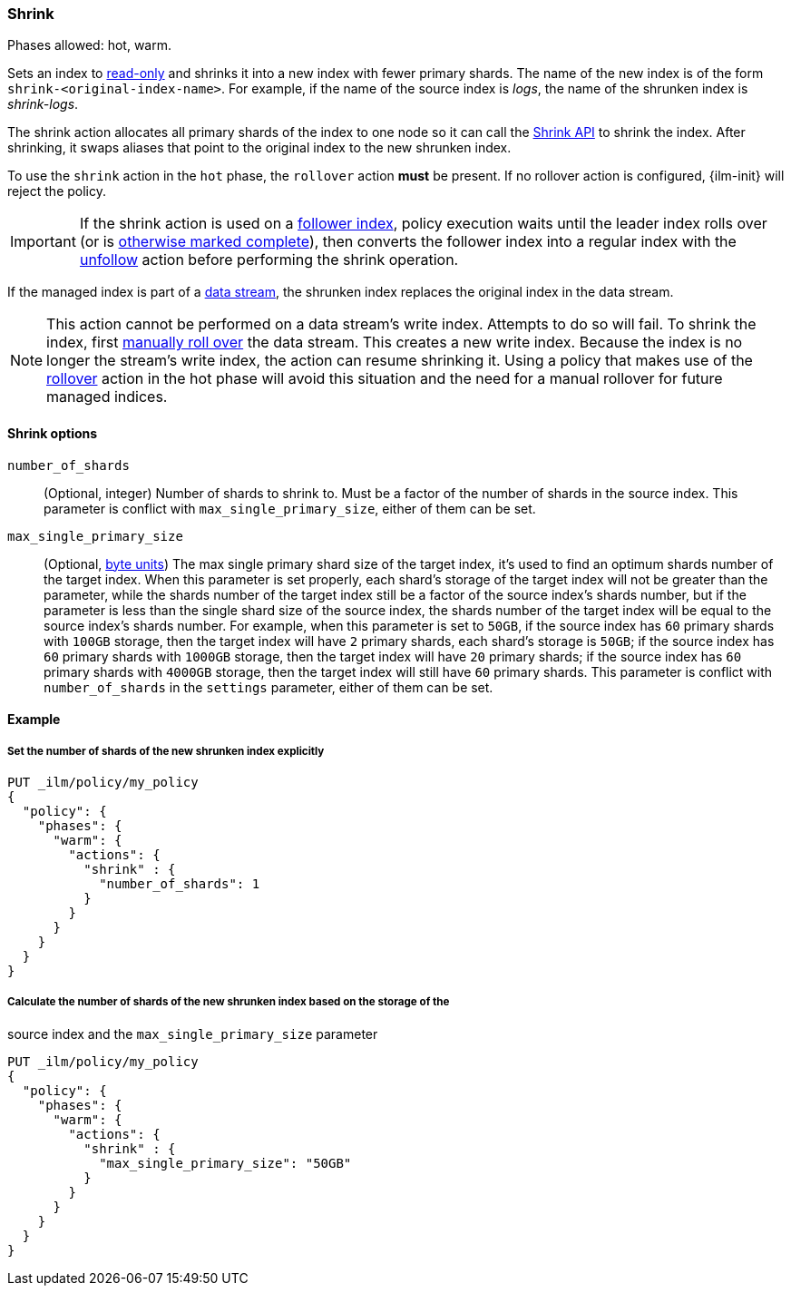 [role="xpack"]
[[ilm-shrink]]
=== Shrink

Phases allowed: hot, warm.

Sets an index to <<dynamic-index-settings, read-only>>
and shrinks it into a new index with fewer primary shards.
The name of the new index is of the form `shrink-<original-index-name>`.
For example, if the name of the source index is _logs_,
the name of the shrunken index is _shrink-logs_.

The shrink action allocates all primary shards of the index to one node so it
can call the <<indices-shrink-index,Shrink API>> to shrink the index.
After shrinking, it swaps aliases that point to the original index to the new shrunken index.

To use the `shrink` action in the `hot` phase, the `rollover` action *must* be present.
If no rollover action is configured, {ilm-init} will reject the policy.

[IMPORTANT]
If the shrink action is used on a <<ccr-put-follow,follower index>>,
policy execution waits until the leader index rolls over (or is
<<skipping-rollover, otherwise marked complete>>),
then converts the follower index into a regular index with the
<<ilm-unfollow,unfollow>> action before performing the shrink operation.

If the managed index is part of a <<data-streams, data stream>>,
the shrunken index replaces the original index in the data stream.

[NOTE]
This action cannot be performed on a data stream's write index. Attempts to do
so will fail. To shrink the index, first
<<manually-roll-over-a-data-stream,manually roll over>> the data stream. This
creates a new write index. Because the index is no longer the stream's write
index, the action can resume shrinking it.
Using a policy that makes use of the <<ilm-rollover, rollover>> action
in the hot phase will avoid this situation and the need for a manual rollover for future
managed indices.

[[ilm-shrink-options]]
==== Shrink options
`number_of_shards`::
(Optional, integer)
Number of shards to shrink to.
Must be a factor of the number of shards in the source index. This parameter is conflict with
`max_single_primary_size`, either of them can be set.

`max_single_primary_size`::
(Optional, <<byte-units, byte units>>)
The max single primary shard size of the target index, it's used to find an optimum shards number of the target index.
When this parameter is set properly, each shard's storage of the target index will not be greater than the parameter,
while the shards number of the target index still be a factor of the source index's shards number, but if the parameter
is less than the single shard size of the source index, the shards number of the target index will be equal to the source index's shards number.
For example, when this parameter is set to `50GB`, if the source index has `60` primary shards with `100GB` storage, then the
target index will have `2` primary shards, each shard's storage is `50GB`; if the source index has `60` primary shards
with `1000GB` storage, then the target index will have `20` primary shards; if the source index has `60` primary shards
with `4000GB` storage, then the target index will still have `60` primary shards. This parameter is conflict
with `number_of_shards` in the `settings` parameter, either of them can be set.


[[ilm-shrink-ex]]
==== Example

[[ilm-shrink-shards-ex]]
===== Set the number of shards of the new shrunken index explicitly

[source,console]
--------------------------------------------------
PUT _ilm/policy/my_policy
{
  "policy": {
    "phases": {
      "warm": {
        "actions": {
          "shrink" : {
            "number_of_shards": 1
          }
        }
      }
    }
  }
}
--------------------------------------------------

[[ilm-shrink-size-ex]]
===== Calculate the number of shards of the new shrunken index based on the storage of the
source index and the `max_single_primary_size` parameter

[source,console]
--------------------------------------------------
PUT _ilm/policy/my_policy
{
  "policy": {
    "phases": {
      "warm": {
        "actions": {
          "shrink" : {
            "max_single_primary_size": "50GB"
          }
        }
      }
    }
  }
}
--------------------------------------------------
